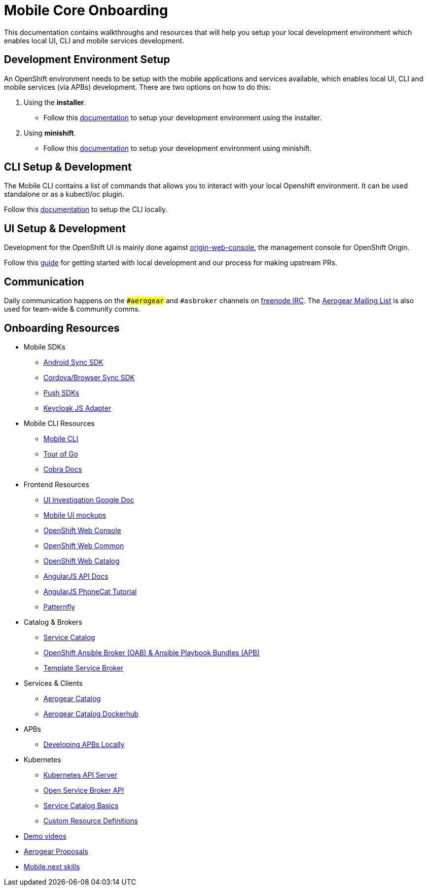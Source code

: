 [[mobile-core-onboarding]]
= Mobile Core Onboarding

This documentation contains walkthroughs and resources that will help you setup your local development
environment which enables local UI, CLI and mobile services development.

[[dev-env-setup]]
== Development Environment Setup

An OpenShift environment needs to be setup with the mobile applications and services available, 
which enables local UI, CLI and mobile services (via APBs) development.
There are two options on how to do this:

. Using the *installer*.
  * Follow this link:../walkthroughs/local-setup.adoc[documentation] to setup your development environment using the installer.
. Using *minishift*.
  * Follow this link:https://github.com/aerogear/minishift-mobilecore-addon/blob/master/README.md[documentation] to setup your development environment using minishift.

[[cli-setup]]
== CLI Setup & Development

The Mobile CLI contains a list of commands that allows you to interact with your local Openshift environment.
It can be used standalone or as a kubectl/oc plugin. 

Follow this link:https://github.com/aerogear/mobile-cli/blob/master/README.md[documentation] to setup the CLI locally.

[[ui-setup]]
== UI Setup & Development

Development for the OpenShift UI is mainly done against link:https://github.com/openshift/origin-web-console[origin-web-console], the management console for OpenShift Origin.

Follow this link:https://github.com/aerogear/mobile-core/blob/master/docs/walkthroughs/developing-ui-locally.adoc[guide] for getting started with local development and our process for making upstream PRs.


[[communication]]
== Communication
Daily communication happens on the `##aerogear` and `#asbroker` channels on link:https://webchat.freenode.net/[freenode IRC]. The link:https://groups.google.com/forum/#!forum/aerogear[Aerogear Mailing List] is also used for team-wide & community comms.

[[onboarding-resources]]
== Onboarding Resources

* Mobile SDKs
** https://github.com/feedhenry/fh-sync-android[Android Sync SDK]
** https://github.com/feedhenry/fh-sync-js[Cordova/Browser Sync SDK]
** https://www.aerogear.org/docs/specs/#push[Push SDKs]
** https://www.npmjs.com/package/keycloak-js[Keycloak JS Adapter]
* Mobile CLI Resources
** https://github.com/aerogear/mobile-cli[Mobile CLI]
** https://tour.golang.org/welcome/1[Tour of Go]
** https://godoc.org/github.com/spf13/cobra[Cobra Docs]
* Frontend Resources
** https://docs.google.com/document/d/1eyOMz6gBNXoTBKjdDGaa-f8gRLB4Rf19f7caLIbBTqw/edit?usp=sharing[UI Investigation Google Doc]
** https://redhat.invisionapp.com/share/3METBQE2D#/screens[Mobile UI mockups]
** https://github.com/openshift/origin-web-console[OpenShift Web Console]
** https://github.com/openshift/origin-web-common[OpenShift Web Common]
** https://github.com/openshift/origin-web-catalog[OpenShift Web Catalog]
** https://docs.angularjs.org/api[AngularJS API Docs]
** https://docs.angularjs.org/tutorial[AngularJS PhoneCat Tutorial]
** http://www.patternfly.org/[Patternfly]
* Catalog & Brokers
** https://docs.openshift.com/container-platform/3.7/architecture/service_catalog/index.html[Service Catalog]
** https://docs.openshift.com/container-platform/3.7/architecture/service_catalog/ansible_service_broker.html[OpenShift Ansible Broker (OAB) & Ansible Playbook Bundles (APB)]
** https://docs.openshift.com/container-platform/3.7/architecture/service_catalog/template_service_broker.html[Template Service Broker]
* Services & Clients
** https://github.com/aerogearcatalog/[Aerogear Catalog]
** https://hub.docker.com/u/aerogearcatalog/[Aerogear Catalog Dockerhub]
* APBs
** https://github.com/aerogear/mobile-core/blob/master/docs/walkthroughs/developing-apbs-locally.adoc[Developing APBs Locally]
* Kubernetes
** https://blog.openshift.com/kubernetes-deep-dive-api-server-part-1/[Kubernetes API Server]
** https://www.redhat.com/en/about/videos/open-service-broker-api-enabling-microservices-enterprise#description[Open Service Broker API]
** https://www.youtube.com/watch?v=0aLqc-o256w[Service Catalog Basics]
** https://blog.openshift.com/kubernetes-deep-dive-api-server-part-3a/[Custom Resource Definitions]
* https://github.com/aerogear/mobile-core/tree/master/docs/onboarding/demo-videos.adoc[Demo videos]
* https://github.com/aerogear/proposals[Aerogear Proposals]
* https://docs.google.com/document/d/13ErUqR4XZcHMntKvrpOZiP_CZFtDhlGB8L2r47TNDyo/edit?ts=5a2e6c89#heading=h.9ka301chlo11[Mobile.next skills]
